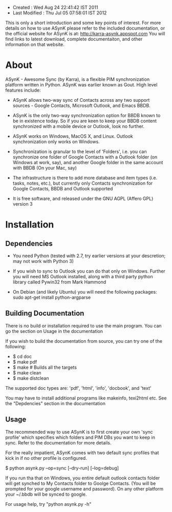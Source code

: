 - Created       : Wed Aug 24 22:41:42 IST 2011
- Last Modified : Thu Jul 05 07:58:01 IST 2012

This is only a short introduction and some key points of interest. For more
details on how to use ASynK please refer to the included documentation, or the
official website for ASynK is at: http://karra-asynk.appspot.com You will find
links to latest download, complete documentaiton, and other information on
that website.

* About

  ASynK - Awesome Sync (by Karra), is a flexible PIM synchronization platform
  written in Python. ASynK was earlier known as Gout. High level features
  include:

  - ASynK allows two-way sync of Contacts across any two support sources -
    Google Contacts, Microsoft Outlook, and Emacs BBDB.
  
  - ASynK is the only two-way synchronization option for BBDB known to be in
    existence today. So if you are keen to keep your BBDB content synchronized
    with a mobile device or Outlook, look no further.
  
  - ASynK works on Windows, MacOS X, and Linux. Outlook synchronization
    only works on Windows.
  
  - Synchronization is granular to the level of 'Folders', i.e. you can
    synchronize one folder of Google Contacts with a Outlook folder (on
    Windows at work, say), and another Google folder in the same account with
    BBDB (On your Mac, say)
  
  - The infrastructure is there to add more database and item types
    (i.e. tasks, notes, etc.), but currently only Contacts synchronization for
    Google Contacts, BBDB and Outlook supported
    
  - It is free software, and released under the GNU AGPL (Affero GPL) version
    3

* Installation

** Dependencies

   - You need Python (tested with 2.7, try earlier versions at your
     descretion; may not work with Python 3)

   - If you wish to sync to Outlook you can do that only on Windows. Further
     you will need MS Outlook installed, along with a third party python
     library called Pywin32 from Mark Hammond

   - On Debian (and likely Ubuntu) you will need the following packages:
        sudo apt-get install python-argparse
        
** Building Documentation

   There is no build or installation required to use the main program. You can
   go the section on Usage in the documentation

   If you wish to build the documentation from source, you can try one of the
   following: 

   - $ cd doc
   - $ make pdf
   - $ make 			# Builds all the targets
   - $ make clean
   - $ make distclean

   The supported doc types are: 'pdf', 'html', 'info', 'docbook', and 'text' 

   You may have to install additional programs like makeinfo, texi2html
   etc. See the "Depdencies" section in the documentation

** Usage

   The recommended way to use ASynK is to first create your own 'sync profile'
   which specifies which folders and PIM DBs you want to keep in sync. Refer
   to the documentation for more details.

   For the really impatient, ASynK comes with two default sync profiles that
   kick in if no other profile is configured.
   
   $ python asynk.py --op=sync [--dry-run] [--log=debug]

   If you run tha that on Windows, you entire default outlook contacts folder
   will get synched to My Contacts folder to Goolge Contacts. (You will be
   prompted for your google username and password). On any other platform your
   ~/.bbdb will be synced to google.

   For usage help, try "python asynk.py -h"
